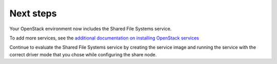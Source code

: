 .. _next-steps:

==========
Next steps
==========

Your OpenStack environment now includes the Shared File Systems service.

To add more services, see the `additional documentation on installing
OpenStack services <https://docs.openstack.org/install-guide/>`_

Continue to evaluate the Shared File Systems service by creating the service
image and running the service with the correct driver mode that you chose
while configuring the share node.
